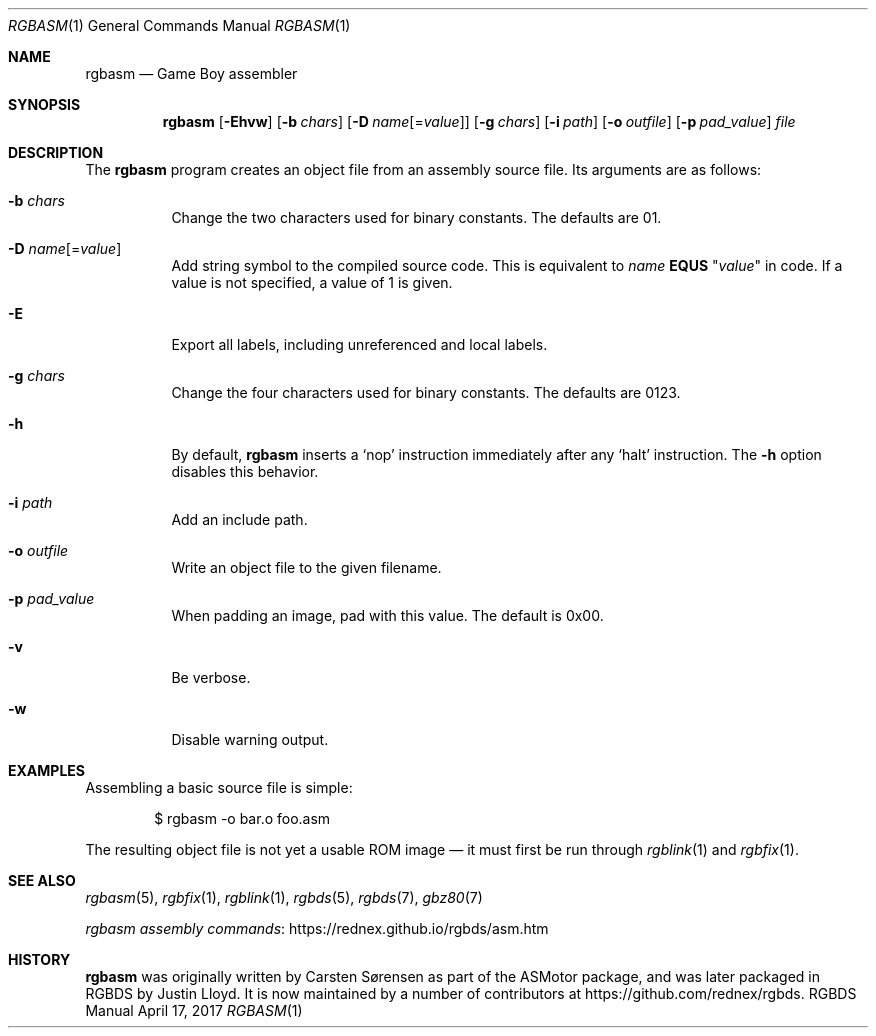 .\" Copyright © 2010 Anthony J. Bentley <anthony@anjbe.name>
.\"
.\" Permission to use, copy, modify, and distribute this software for any
.\" purpose with or without fee is hereby granted, provided that the above
.\" copyright notice and this permission notice appear in all copies.
.\"
.\" THE SOFTWARE IS PROVIDED “AS IS” AND THE AUTHOR DISCLAIMS ALL WARRANTIES
.\" WITH REGARD TO THIS SOFTWARE INCLUDING ALL IMPLIED WARRANTIES OF
.\" MERCHANTABILITY AND FITNESS. IN NO EVENT SHALL THE AUTHOR BE LIABLE FOR
.\" ANY SPECIAL, DIRECT, INDIRECT, OR CONSEQUENTIAL DAMAGES OR ANY DAMAGES
.\" WHATSOEVER RESULTING FROM LOSS OF USE, DATA OR PROFITS, WHETHER IN AN
.\" ACTION OF CONTRACT, NEGLIGENCE OR OTHER TORTIOUS ACTION, ARISING OUT OF
.\" OR IN CONNECTION WITH THE USE OR PERFORMANCE OF THIS SOFTWARE.
.\"
.Dd April 17, 2017
.Dt RGBASM 1
.Os RGBDS Manual
.Sh NAME
.Nm rgbasm
.Nd Game Boy assembler
.Sh SYNOPSIS
.Nm rgbasm
.Op Fl Ehvw
.Op Fl b Ar chars
.Op Fl D Ar name Ns Op = Ns Ar value
.Op Fl g Ar chars
.Op Fl i Ar path
.Op Fl o Ar outfile
.Op Fl p Ar pad_value
.Ar file
.Sh DESCRIPTION
The
.Nm
program creates an object file from an assembly source file.
Its arguments are as follows:
.Bl -tag -width Ds
.It Fl b Ar chars
Change the two characters used for binary constants.
The defaults are 01.
.It Fl D Ar name Ns Op = Ns Ar value
Add string symbol to the compiled source code. This is equivalent to
.Ar name
.Cm EQUS
.Qq Ar "value"
in code. If a value is not specified, a value of 1 is given.
.It Fl E
Export all labels, including unreferenced and local labels.
.It Fl g Ar chars
Change the four characters used for binary constants.
The defaults are 0123.
.It Fl h
By default,
.Nm
inserts a
.Sq nop
instruction immediately after any
.Sq halt
instruction.
The
.Fl h
option disables this behavior.
.It Fl i Ar path
Add an include path.
.It Fl o Ar outfile
Write an object file to the given filename.
.It Fl p Ar pad_value
When padding an image, pad with this value.
The default is 0x00.
.It Fl v
Be verbose.
.It Fl w
Disable warning output.
.El
.Sh EXAMPLES
Assembling a basic source file is simple:
.Pp
.D1 $ rgbasm -o bar.o foo.asm
.Pp
The resulting object file is not yet a usable ROM image \(em it must first be
run through
.Xr rgblink 1
and
.Xr rgbfix 1 .
.Sh SEE ALSO
.Xr rgbasm 5 ,
.Xr rgbfix 1 ,
.Xr rgblink 1 ,
.Xr rgbds 5 ,
.Xr rgbds 7 ,
.Xr gbz80 7
.Pp
.Lk https://rednex.github.io/rgbds/asm.htm rgbasm assembly commands
.Sh HISTORY
.Nm
was originally written by Carsten S\(/orensen as part of the ASMotor package,
and was later packaged in RGBDS by Justin Lloyd. It is now maintained by a
number of contributors at https://github.com/rednex/rgbds.
